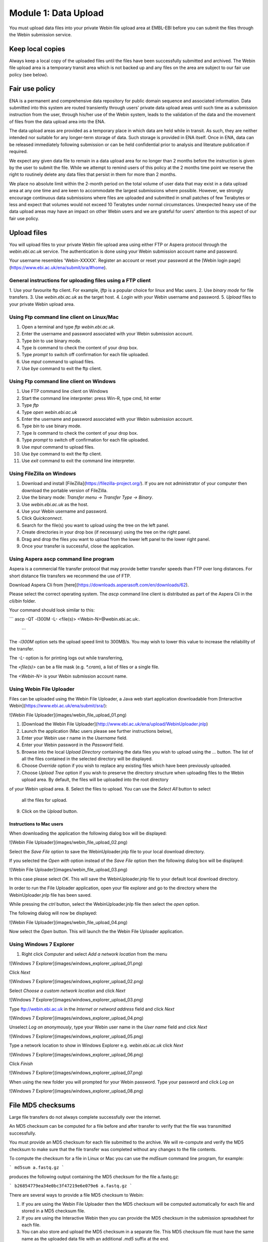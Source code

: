 =====================
Module 1: Data Upload
=====================

You must upload data files into your private Webin file upload area at EMBL-EBI
before you can submit the files through the Webin submission service.


Keep local copies
=================

Always keep a local copy of the uploaded files until the files have been
successfully submitted and archived. The Webin file upload area is a temporary
transit area which is not backed up and any files on the area are subject to
our fair use policy (see below).


Fair use policy
===============

ENA is a permanent and comprehensive data repository for public domain sequence
and associated information. Data submitted into this system are routed
transiently through users' private data upload areas until such time as a
submission instruction from the user, through his/her use of the Webin system,
leads to the validation of the data and the movement of files from the data
upload area into the ENA.

The data upload areas are provided as a temporary place in which data are held
while in transit. As such, they are neither intended nor suitable for any
longer-term storage of data. Such storage is provided in ENA itself. Once in
ENA, data can be released immediately following submission or can be held
confidential prior to analysis and literature publication if required.

We expect any given data file to remain in a data upload area for no longer
than 2 months before the instruction is given by the user to submit the file.
While we attempt to remind users of this policy at the 2 months time point we
reserve the right to routinely delete any data files that persist in them for
more than 2 months.

We place no absolute limit within the 2-month period on the total volume of
user data that may exist in a data upload area at any one time and are keen to
accommodate the largest submissions where possible. However, we strongly
encourage continuous data submissions where files are uploaded and submitted in
small patches of few Terabytes or less and expect that volumes would not exceed
10 Terabytes under normal circumstances. Unexpected heavy use of the data
upload areas may have an impact on other Webin users and we are grateful for
users' attention to this aspect of our fair use policy.


Upload files
============

You will upload files to your private Webin file upload area using either FTP
or Aspera protocol through the `webin.ebi.ac.uk` service. The authentication is
done using your Webin submission account name and password.

Your username resembles 'Webin-XXXXX'. Register an account or reset your
password at the [Webin login page](https://www.ebi.ac.uk/ena/submit/sra/#home).


General instructions for uploading files using a FTP client
-----------------------------------------------------------

1. Use your favourite ftp client. For example, `lftp` is a popular choice for
linux and Mac users.
2. Use `binary mode` for file transfers.
3. Use `webin.ebi.ac.uk` as the target host.
4. `Login` with your Webin username and password.
5. `Upload` files to your private Webin upload area.


Using Ftp command line client on Linux/Mac
------------------------------------------

1. Open a terminal and type `ftp webin.ebi.ac.uk`.
2. Enter the username and password  associated with your Webin submission
   account.
3. Type `bin` to use binary mode.
4. Type `ls` command to check the content of your drop box.
5. Type `prompt` to switch off confirmation for each file uploaded.
6. Use `mput` command to upload files.
7. Use `bye` command to exit the ftp client.


Using Ftp command line client on Windows
----------------------------------------

1. Use FTP command line client on Windows
2. Start the command line interpreter: press Win-R, type cmd, hit enter
3. Type `ftp`
4. Type `open webin.ebi.ac.uk`
5. Enter the username and password associated with your Webin submission
   account.
6. Type `bin` to use binary mode.
7. Type `ls` command to check the content of your drop box.
8. Type `prompt` to switch off confirmation for each file uploaded.
9. Use `mput` command to upload files.
10. Use `bye` command to exit the ftp client.
11. Use `exit` command to exit the command line interpreter.


Using FileZilla on Windows
--------------------------

1. Download and install [FileZilla](https://filezilla-project.org/).
   If you are not administrator of your computer then download the portable
   version of FileZilla.
2. Use the binary mode: `Transfer menu -> Transfer Type -> Binary`.
3. Use `webin.ebi.ac.uk` as the host.
4. Use your Webin username and password.
5. Click `Quickconnect`.
6. Search for the file(s) you want to upload using the tree on the left panel.
7. Create directories in your drop box (if necessary) using the tree on the
   right panel.
8. Drag and drop the files you want to upload from the lower left panel to the
   lower right panel.
9. Once your transfer is successful, close the application.


Using Aspera ascp command line program
--------------------------------------

Aspera is a commercial file transfer protocol that may provide better transfer
speeds than FTP over long distances. For short distance file transfers we
recommend the use of FTP.

Download Aspera Cli from
[here](https://downloads.asperasoft.com/en/downloads/62).

Please select the correct operating system. The `ascp` command line client is
distributed as part of the Aspera Cli in the `cli/bin` folder.

Your command should look similar to this:

```
ascp -QT -l300M -L- <file(s)> <Webin-N>@webin.ebi.ac.uk:.
 ```

The `-l300M` option sets the upload speed limit to 300MB/s. You may wish to
lower this value to increase the reliability of the transfer.

The `-L-` option is for printing logs out while transferring,

The `<file(s)>` can be a file mask (e.g. `*.cram`), a list of files or a
single file.

The `<Webin-N>` is your Webin submission account name.


Using Webin File Uploader
-------------------------

Files can be uploaded using the Webin File Uploader, a Java web start
application downloadable from
[Interactive Webin](https://www.ebi.ac.uk/ena/submit/sra/):

![Webin File Uploader](images/webin_file_upload_01.png)

1. [Download the Webin File Uploader](http://www.ebi.ac.uk/ena/upload/WebinUploader.jnlp)
2. Launch the application (Mac users please see further instructions below),
3. Enter your Webin use r name in the `Username` field.
4. Enter your Webin password in the `Password` field.
5. Browse into the local `Upload Directory` containing the data files you wish
   to upload using the `...` button. The list of all the files contained in the
   selected directory will be displayed.
6. Choose `Override` option if you wish to replace any existing files which
   have been previously uploaded.
7. Choose `Upload Tree` option if you wish to preserve the directory structure
   when uploading files to the Webin upload area. By default, the files will be
   uploaded into the root directory
of your Webin upload area.
8. Select the files to upload. You can use the `Select All` button to select
   all the files for upload.
9. Click on the `Upload` button.


Instructions to Mac users
^^^^^^^^^^^^^^^^^^^^^^^^^

When downloading the application the following dialog box will be displayed:

![Webin File Uploader](images/webin_file_upload_02.png)

Select the `Save File` option to save the WebinUploader.jnlp file to your local
download directory.

If you selected the `Open with` option instead of the `Save File` option then
the following dialog box will be displayed:

![Webin File Uploader](images/webin_file_upload_03.png)

In this case please select `OK`. This will save the WebinUploader.jnlp file to
your default local download directory.

In order to run the File Uploader application, open your file explorer and go
to the directory where the WebinUploader.jnlp file has been saved.

While pressing the `ctrl` button, select the WebinUploader.jnlp file then
select the `open` option.

The following dialog will now be displayed:

![Webin File Uploader](images/webin_file_upload_04.png)

Now select the `Open` button. This will launch the the Webin File Uploader
application.


Using Windows 7 Explorer
------------------------

1. Right click `Computer` and select `Add a network location` from the menu

![Windows 7 Explorer](images/windows_explorer_upload_01.png)

Click `Next`

![Windows 7 Explorer](images/windows_explorer_upload_02.png)

Select `Choose a custom network location` and click `Next`

![Windows 7 Explorer](images/windows_explorer_upload_03.png)

Type ftp://webin.ebi.ac.uk in the `Internet or netword address` field and
click `Next`

![Windows 7 Explorer](images/windows_explorer_upload_04.png)

Unselect `Log on anonymously`, type your Webin user name in the `User name`
field and click `Next`

![Windows 7 Explorer](images/windows_explorer_upload_05.png)

Type a network location to show in Windows Explorer e.g. `webin.ebi.ac.uk`
click `Next`

![Windows 7 Explorer](images/windows_explorer_upload_06.png)

Click `Finish`

![Windows 7 Explorer](images/windows_explorer_upload_07.png)

When using the new folder you will prompted for your Webin password. Type your
password and click `Log on`

![Windows 7 Explorer](images/windows_explorer_upload_08.png)


File MD5 checksums
==================

Large file transfers do not always complete successfully over the internet.

An MD5 checksum can be computed for a file before and after transfer
to verify that the file was transmitted successfully.

You must provide an MD5 checksum for each file submitted to the archive. We
will re-compute and verify the MD5 checksum to make sure that the file transfer
was completed without any changes to the file contents.

To compute the checksum for a file in Linux or Mac you can use the `md5sum`
command line program, for example:

```
md5sum a.fastq.gz
```

produces the following output containing the MD5 checksum for the file
a.fastq.gz:

```
b26854779ea34e0bc3f47219e6e079e6 a.fastq.gz
```

There are several ways to provide a file MD5 checksum to Webin:

1. If you are using the Webin File Uploader
   then the MD5 checksum will be computed automatically for each file and
   stored in a MD5 checksum file.
2. If you are using the Interactive Webin then you can provide the MD5 checksum
   in the submission spreadsheet for each file.
3. You can also store and upload the MD5 checksum in a separate file. This MD5
   checksum file must have the same name as the uploaded data file with an
   additional `.md5` suffix at the end.

In Linux or Mac the MD5 checksum file can be created by using the `md5sum`
command line program, for example:

```
md5sum a.fastq.gz > a.fastq.gz.md5
```

produces `a.fastq.gz.md5` file with the MD5 checksum and the file name:

```
b26854779ea34e0bc3f47219e6e079e6 a.fastq.gz
```


File with invalid MD5 checksum
------------------------------

If Webin detects a file with a MD5 checksum different from the one provided at
time of submissions then you will receive an e-mail notification:

![Webin error letter](images/webin_md5_error_letter.png)

There are two possible reasons for this error.

- Wrong MD5 checksum

You can check if you accidentally provided a wrong MD5 checksum by computing
the checksum for your local copy of the uploaded file and comparing it against
the MD5 checksum which you originally provided. If these MD5 checksums are
different then you can upload a new MD5 checksum file or change the MD5
checksum using [Interactive Webin](https://www.ebi.ac.uk/ena/submit/sra/):

![Webin change checksum](images/webin_md5_change.png)

- File was changed during transfer

If you know that the MD5 checksum you provided at time of submission was
correct then the file transfer was not successfully completed. In this case,
please upload the file again exactly in the same location and with exactly the
same name as before.


File with invalid contents
--------------------------

There is an additional situation when you may be required to upload your file
again.

Many file formats are subjected to a format check done by Webin. Any files that
do not pass this validation are required to be replaced before the file is
accepted into the permanent archive.

For example, Webin insists that each submitted BAM file must be readable by
[Samtools](http://www.htslib.org/). If this is not the case then please correct
and re-upload the file exactly in the same location and with exactly the same
name as before. Note that a new MD5 checksum must be provided as the file
contents have changed.
